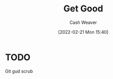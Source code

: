 :PROPERTIES:
:ID:       d797ba44-b962-4d6e-9b71-38ca49d070ce
:DIR:      /home/cashweaver/proj/roam/attachments/d797ba44-b962-4d6e-9b71-38ca49d070ce
:END:
#+title: Get Good
#+author: Cash Weaver
#+date: [2022-02-21 Mon 15:40]
#+filetags: :concept:

* TODO

Git gud scrub
